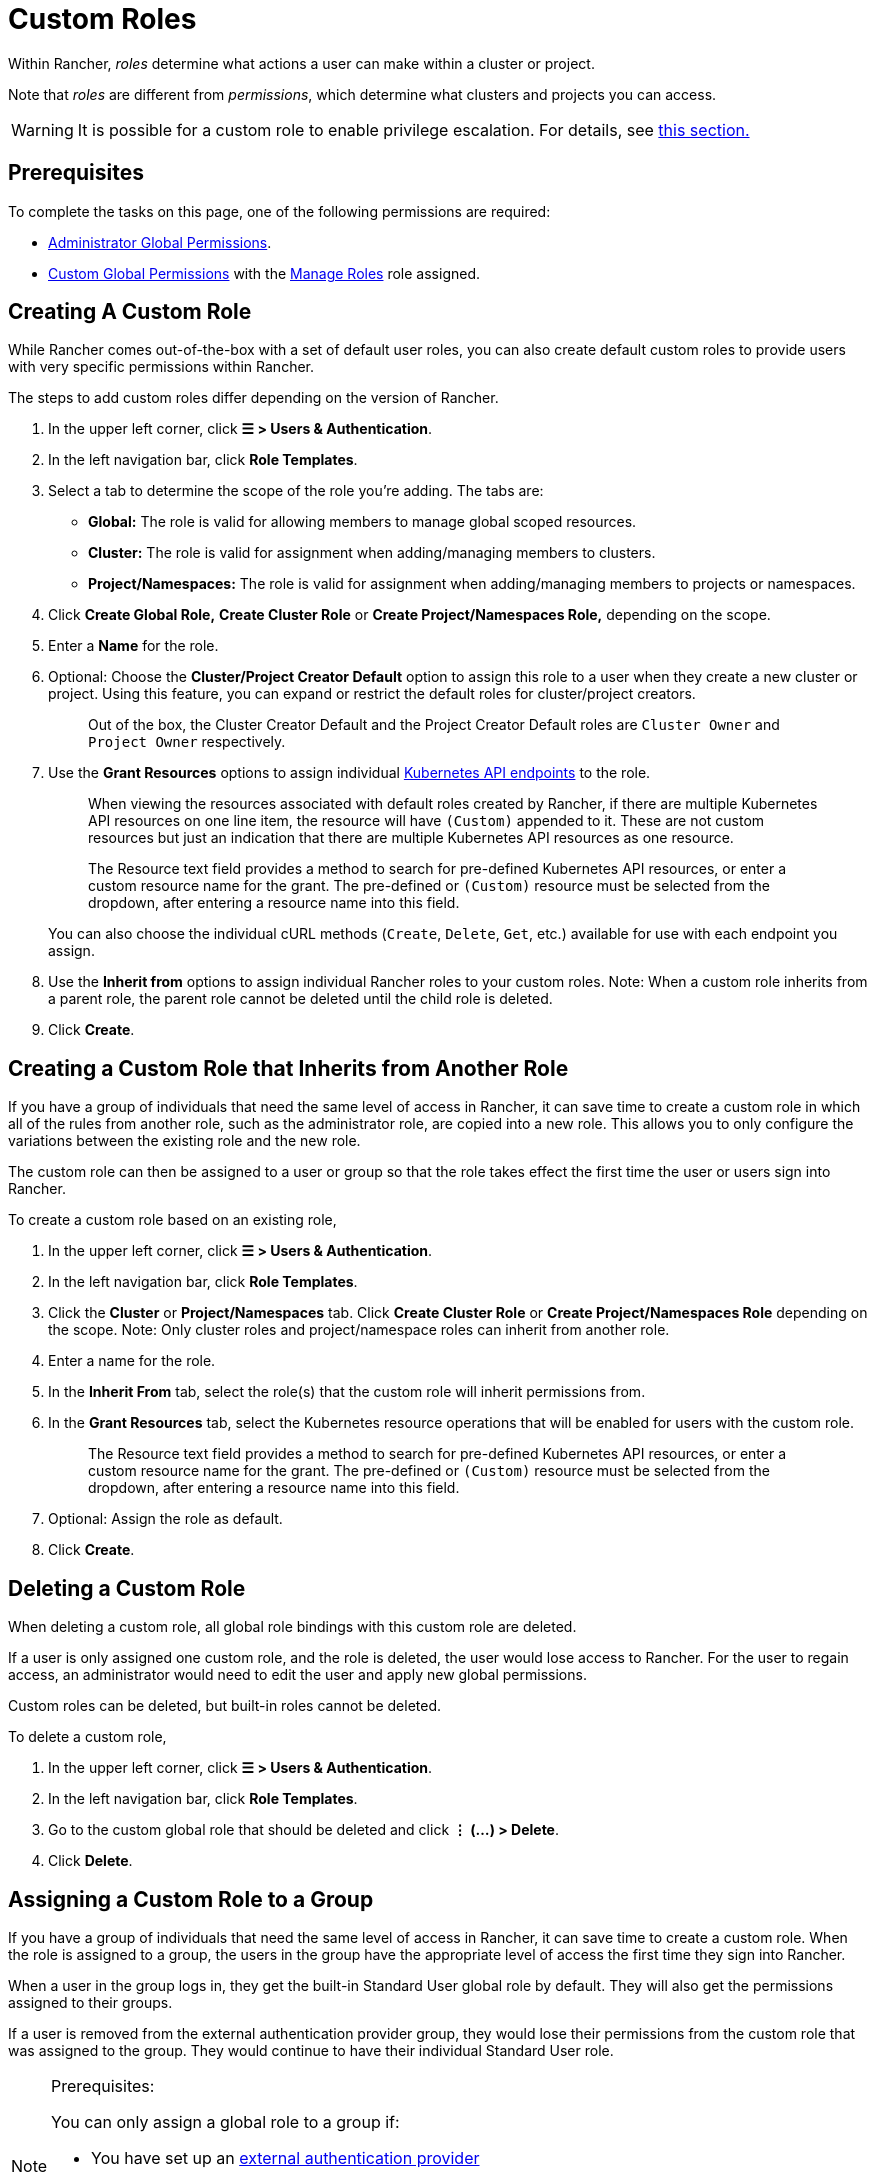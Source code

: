= Custom Roles

Within Rancher, _roles_ determine what actions a user can make within a cluster or project.

Note that _roles_ are different from _permissions_, which determine what clusters and projects you can access.

[WARNING]
====

It is possible for a custom role to enable privilege escalation. For details, see <<privilege-escalation,this section.>>
====


== Prerequisites

To complete the tasks on this page, one of the following permissions are required:

* xref:global-permissions.adoc[Administrator Global Permissions].
* link:global-permissions.adoc#custom-global-permissions[Custom Global Permissions] with the xref:global-permissions.adoc[Manage Roles] role assigned.

== Creating A Custom Role

While Rancher comes out-of-the-box with a set of default user roles, you can also create default custom roles to provide users with very specific permissions within Rancher.

The steps to add custom roles differ depending on the version of Rancher.

. In the upper left corner, click *☰ > Users & Authentication*.
. In the left navigation bar, click *Role Templates*.
. Select a tab to determine the scope of the role you're adding. The tabs are:

* *Global:* The role is valid for allowing members to manage global scoped resources.
* *Cluster:* The role is valid for assignment when adding/managing members to clusters.
* *Project/Namespaces:* The role is valid for assignment when adding/managing members to projects or namespaces.

. Click *Create Global Role,* *Create Cluster Role* or *Create Project/Namespaces Role,* depending on the scope.
. Enter a *Name* for the role.
. Optional: Choose the *Cluster/Project Creator Default* option to assign this role to a user when they create a new cluster or project. Using this feature, you can expand or restrict the default roles for cluster/project creators.
+
____
Out of the box, the Cluster Creator Default and the Project Creator Default roles are `Cluster Owner` and `Project Owner` respectively.
____

. Use the *Grant Resources* options to assign individual https://kubernetes.io/docs/reference/[Kubernetes API endpoints] to the role.
+
____
When viewing the resources associated with default roles created by Rancher, if there are multiple Kubernetes API resources on one line item, the resource will have `(Custom)` appended to it. These are not custom resources but just an indication that there are multiple Kubernetes API resources as one resource.
____
+
____
The Resource text field provides a method to search for pre-defined Kubernetes API resources, or enter a custom resource name for the grant. The pre-defined or `(Custom)` resource must be selected from the dropdown, after entering a resource name into this field.
____
+
You can also choose the individual cURL methods (`Create`, `Delete`, `Get`, etc.) available for use with each endpoint you assign.

. Use the *Inherit from* options to assign individual Rancher roles to your custom roles. Note: When a custom role inherits from a parent role, the parent role cannot be deleted until the child role is deleted.
. Click *Create*.

== Creating a Custom Role that Inherits from Another Role

If you have a group of individuals that need the same level of access in Rancher, it can save time to create a custom role in which all of the rules from another role, such as the administrator role, are copied into a new role. This allows you to only configure the variations between the existing role and the new role.

The custom role can then be assigned to a user or group so that the role takes effect the first time the user or users sign into Rancher.

To create a custom role based on an existing role,

. In the upper left corner, click *☰ > Users & Authentication*.
. In the left navigation bar, click *Role Templates*.
. Click the *Cluster* or *Project/Namespaces* tab. Click *Create Cluster Role* or *Create Project/Namespaces Role* depending on the scope. Note: Only cluster roles and project/namespace roles can inherit from another role.
. Enter a name for the role.
. In the *Inherit From* tab, select the role(s) that the custom role will inherit permissions from.
. In the *Grant Resources* tab, select the Kubernetes resource operations that will be enabled for users with the custom role.
+
____
The Resource text field provides a method to search for pre-defined Kubernetes API resources, or enter a custom resource name for the grant. The pre-defined or `(Custom)` resource must be selected from the dropdown, after entering a resource name into this field.
____

. Optional: Assign the role as default.
. Click *Create*.

== Deleting a Custom Role

When deleting a custom role, all global role bindings with this custom role are deleted.

If a user is only assigned one custom role, and the role is deleted, the user would lose access to Rancher. For the user to regain access, an administrator would need to edit the user and apply new global permissions.

Custom roles can be deleted, but built-in roles cannot be deleted.

To delete a custom role,

. In the upper left corner, click *☰ > Users & Authentication*.
. In the left navigation bar, click *Role Templates*.
. Go to the custom global role that should be deleted and click *⋮ (...) > Delete*.
. Click *Delete*.

== Assigning a Custom Role to a Group

If you have a group of individuals that need the same level of access in Rancher, it can save time to create a custom role. When the role is assigned to a group, the users in the group have the appropriate level of access the first time they sign into Rancher.

When a user in the group logs in, they get the built-in Standard User global role by default. They will also get the permissions assigned to their groups.

If a user is removed from the external authentication provider group, they would lose their permissions from the custom role that was assigned to the group. They would continue to have their individual Standard User role.

[NOTE]
.Prerequisites:
====

You can only assign a global role to a group if:

* You have set up an link:../authentication-config/authentication-config.adoc#external-vs-local-authentication[external authentication provider]
* The external authentication provider supports xref:../../authentication-permissions-and-global-configuration/authentication-config/manage-users-and-groups.adoc[user groups]
* You have already set up at least one user group with the authentication provider
====


To assign a custom role to a group, follow these steps:

. In the upper left corner, click *☰ > Users & Authentication*.
. In the left navigation bar, click *Groups*.
. Go to the existing group that will be assigned the custom role and click *⋮ > Edit Config*.
. If you have created roles, they will show in the *Custom* section. Choose any custom role that will be assigned to the group.
. Optional: In the *Global Permissions* or *Built-in* sections, select any additional permissions that the group should have.
. Click *Save.*.

*Result:* The custom role will take effect when the users in the group log into Rancher.

== Privilege Escalation

The `Configure Catalogs` custom permission is powerful and should be used with caution. When an admin assigns the  `Configure Catalogs` permission to a standard user, it could result in privilege escalation in which the user could give themselves admin access to Rancher provisioned clusters. Anyone with this permission should be considered equivalent to an admin.
